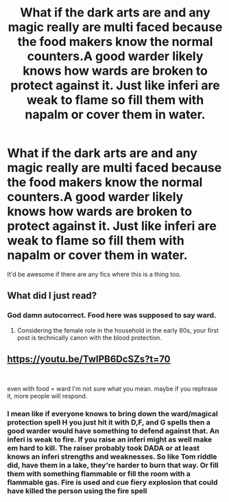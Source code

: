 #+TITLE: What if the dark arts are and any magic really are multi faced because the food makers know the normal counters.A good warder likely knows how wards are broken to protect against it. Just like inferi are weak to flame so fill them with napalm or cover them in water.

* What if the dark arts are and any magic really are multi faced because the food makers know the normal counters.A good warder likely knows how wards are broken to protect against it. Just like inferi are weak to flame so fill them with napalm or cover them in water.
:PROPERTIES:
:Author: Garanar
:Score: 0
:DateUnix: 1562902273.0
:DateShort: 2019-Jul-12
:FlairText: Discussion
:END:
It'd be awesome if there are any fics where this is a thing too.


** What did I just read?
:PROPERTIES:
:Author: FedeGK
:Score: 8
:DateUnix: 1562903715.0
:DateShort: 2019-Jul-12
:END:

*** God damn autocorrect. Food here was supposed to say ward.
:PROPERTIES:
:Author: Garanar
:Score: 1
:DateUnix: 1562903741.0
:DateShort: 2019-Jul-12
:END:

**** Considering the female role in the household in the early 80s, your first post is technically canon with the blood protection.
:PROPERTIES:
:Score: 3
:DateUnix: 1562906570.0
:DateShort: 2019-Jul-12
:END:


** [[https://youtu.be/TwIPB6DcSZs?t=70]]

​

even with food = ward I'm not sure what you mean. maybe if you rephrase it, more people will respond.
:PROPERTIES:
:Author: B_Ucko
:Score: 2
:DateUnix: 1562920785.0
:DateShort: 2019-Jul-12
:END:

*** I mean like if everyone knows to bring down the ward/magical protection spell H you just hit it with D,F, and G spells then a good warder would have something to defend against that. An inferi is weak to fire. If you raise an inferi might as well make em hard to kill. The raiser probably took DADA or at least knows an inferi strengths and weaknesses. So like Tom riddle did, have them in a lake, they're harder to burn that way. Or fill them with something flammable or fill the room with a flammable gas. Fire is used and cue fiery explosion that could have killed the person using the fire spell
:PROPERTIES:
:Author: Garanar
:Score: 1
:DateUnix: 1562924567.0
:DateShort: 2019-Jul-12
:END:
